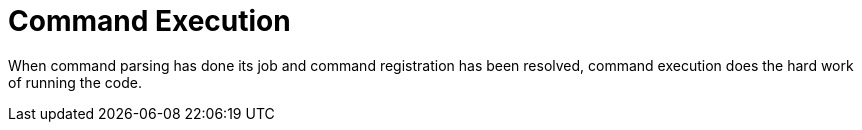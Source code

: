 [[command-execution]]
= Command Execution
:page-section-summary-toc: 1

ifndef::snippets[:snippets: ../../../../../src/test/java/org/springframework/shell/docs]

When command parsing has done its job and command registration has been resolved, command execution
does the hard work of running the code.
